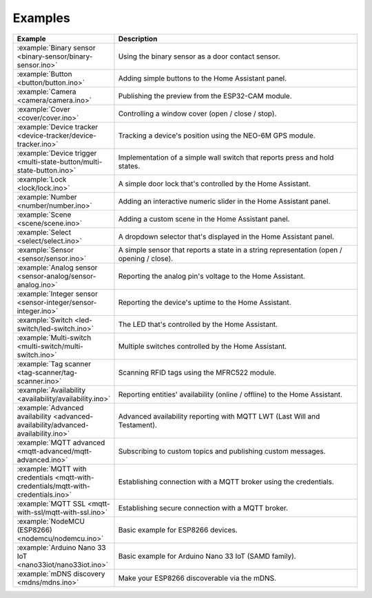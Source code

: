 Examples
========

.. list-table::
   :widths: 25 75
   :header-rows: 1
   :class: examples-table

   * - Example
     - Description
   * - :example:`Binary sensor <binary-sensor/binary-sensor.ino>`
     - Using the binary sensor as a door contact sensor.
   * - :example:`Button <button/button.ino>`
     - Adding simple buttons to the Home Assistant panel.
   * - :example:`Camera <camera/camera.ino>`
     - Publishing the preview from the ESP32-CAM module.
   * - :example:`Cover <cover/cover.ino>`
     - Controlling a window cover (open / close / stop).
   * - :example:`Device tracker <device-tracker/device-tracker.ino>`
     - Tracking a device's position using the NEO-6M GPS module.
   * - :example:`Device trigger <multi-state-button/multi-state-button.ino>`
     - Implementation of a simple wall switch that reports press and hold states.
   * - :example:`Lock <lock/lock.ino>`
     - A simple door lock that's controlled by the Home Assistant.
   * - :example:`Number <number/number.ino>`
     - Adding an interactive numeric slider in the Home Assistant panel.
   * - :example:`Scene <scene/scene.ino>`
     - Adding a custom scene in the Home Assistant panel. 
   * - :example:`Select <select/select.ino>`
     - A dropdown selector that's displayed in the Home Assistant panel.
   * - :example:`Sensor <sensor/sensor.ino>`
     - A simple sensor that reports a state in a string representation (open / opening / close).
   * - :example:`Analog sensor <sensor-analog/sensor-analog.ino>`
     - Reporting the analog pin's voltage to the Home Assistant.
   * - :example:`Integer sensor <sensor-integer/sensor-integer.ino>`
     - Reporting the device's uptime to the Home Assistant.
   * - :example:`Switch <led-switch/led-switch.ino>`
     - The LED that's controlled by the Home Assistant.
   * - :example:`Multi-switch <multi-switch/multi-switch.ino>`
     - Multiple switches controlled by the Home Assistant.
   * - :example:`Tag scanner <tag-scanner/tag-scanner.ino>`
     - Scanning RFID tags using the MFRC522 module.
   * - :example:`Availability <availability/availability.ino>`
     - Reporting entities' availability (online / offline) to the Home Assistant.
   * - :example:`Advanced availability <advanced-availability/advanced-availability.ino>`
     - Advanced availability reporting with MQTT LWT (Last Will and Testament).
   * - :example:`MQTT advanced <mqtt-advanced/mqtt-advanced.ino>`
     - Subscribing to custom topics and publishing custom messages.
   * - :example:`MQTT with credentials <mqtt-with-credentials/mqtt-with-credentials.ino>`
     - Establishing connection with a MQTT broker using the credentials. 
   * - :example:`MQTT SSL <mqtt-with-ssl/mqtt-with-ssl.ino>`
     - Establishing secure connection with a MQTT broker.
   * - :example:`NodeMCU (ESP8266) <nodemcu/nodemcu.ino>`
     - Basic example for ESP8266 devices.
   * - :example:`Arduino Nano 33 IoT <nano33iot/nano33iot.ino>`
     - Basic example for Arduino Nano 33 IoT (SAMD family).
   * - :example:`mDNS discovery <mdns/mdns.ino>`
     - Make your ESP8266 discoverable via the mDNS.
